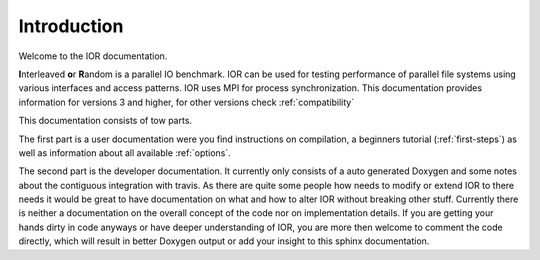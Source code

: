 Introduction
============

Welcome to the IOR documentation.

**I**\ nterleaved **o**\ r **R**\ andom is a parallel IO benchmark.
IOR can be used for testing performance of parallel file systems using various
interfaces and access patterns. IOR uses MPI for process synchronization.
This documentation provides information for versions 3 and higher, for other
versions check :ref:`compatibility`

This documentation consists of tow parts.

The first part is a user documentation were you find instructions on compilation, a
beginners tutorial (:ref:`first-steps`) as well as information about all
available :ref:`options`.

The second part is the developer documentation. It currently only consists of a
auto generated Doxygen and some notes about the contiguous integration with travis.
As there are quite some people how needs to modify or extend IOR to there needs
it would be great to have documentation on what and how to alter IOR without
breaking other stuff. Currently there is neither a documentation on the overall
concept of the code nor on implementation details. If you are getting your
hands dirty in code anyways or have deeper understanding of IOR, you are more
then welcome to comment the code directly, which will result in better Doxygen
output or add your insight to this sphinx documentation.

